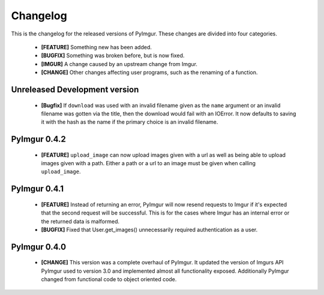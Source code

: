 Changelog
=========

This is the changelog for the released versions of PyImgur. These changes are
divided into four categories.

 * **[FEATURE]** Something new has been added.
 * **[BUGFIX]** Something was broken before, but is now fixed.
 * **[IMGUR]** A change caused by an upstream change from Imgur.
 * **[CHANGE]** Other changes affecting user programs, such as the renaming of
   a function.

Unreleased Development version
------------------------------

 * **[Bugfix]** If ``download`` was used with an invalid filename given as the
   ``name`` argument or an invalid filename was gotten via the title, then the
   download would fail with an IOError. It now defaults to saving it with the
   hash as the name if the primary choice is an invalid filename.

PyImgur 0.4.2
-------------

 * **[FEATURE]** ``upload_image`` can now upload images given with a url as
   well as being able to upload images given with a path. Either a path or a
   url to an image must be given when calling ``upload_image``.

PyImgur 0.4.1
-------------

 * **[FEATURE]** Instead of returning an error, PyImgur will now resend
   requests to Imgur if it's expected that the second request will be
   successful.  This is for the cases where Imgur has an internal error or the
   returned data is malformed.
 * **[BUGFIX]** Fixed that User.get_images() unnecessarily required
   authentication as a user.

PyImgur 0.4.0
-------------

 * **[CHANGE]** This version was a complete overhaul of PyImgur. It updated the
   version of Imgurs API PyImgur used to version 3.0 and implemented almost all
   functionality exposed. Additionally PyImgur changed from functional code to
   object oriented code.

